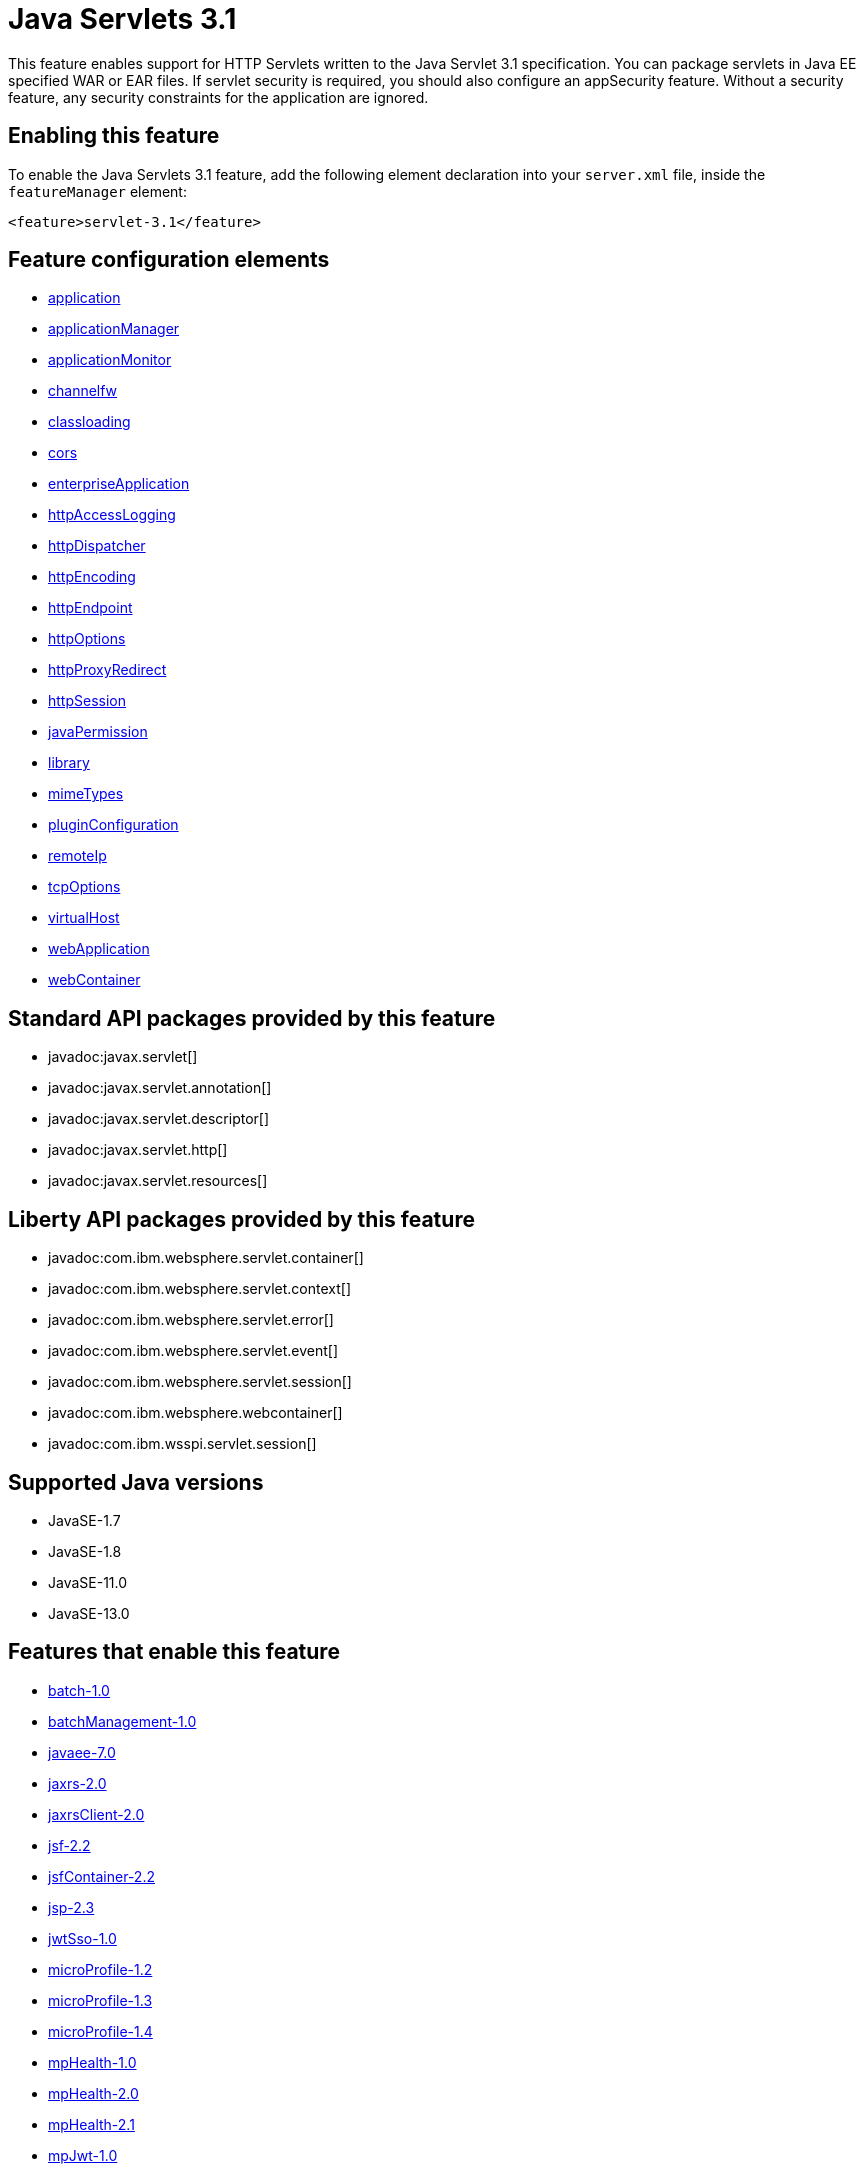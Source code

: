 = Java Servlets 3.1
:linkcss: 
:page-layout: feature
:nofooter: 

// tag::description[]
This feature enables support for HTTP Servlets written to the Java Servlet 3.1 specification. You can package servlets in Java EE specified WAR or EAR files.  If servlet security is required, you should also configure an appSecurity feature. Without a security feature, any security constraints for the application are ignored.

// end::description[]
// tag::enable[]
== Enabling this feature
To enable the Java Servlets 3.1 feature, add the following element declaration into your `server.xml` file, inside the `featureManager` element:


----
<feature>servlet-3.1</feature>
----
// end::enable[]
// tag::config[]

== Feature configuration elements
* <<../config/application#,application>>
* <<../config/applicationManager#,applicationManager>>
* <<../config/applicationMonitor#,applicationMonitor>>
* <<../config/channelfw#,channelfw>>
* <<../config/classloading#,classloading>>
* <<../config/cors#,cors>>
* <<../config/enterpriseApplication#,enterpriseApplication>>
* <<../config/httpAccessLogging#,httpAccessLogging>>
* <<../config/httpDispatcher#,httpDispatcher>>
* <<../config/httpEncoding#,httpEncoding>>
* <<../config/httpEndpoint#,httpEndpoint>>
* <<../config/httpOptions#,httpOptions>>
* <<../config/httpProxyRedirect#,httpProxyRedirect>>
* <<../config/httpSession#,httpSession>>
* <<../config/javaPermission#,javaPermission>>
* <<../config/library#,library>>
* <<../config/mimeTypes#,mimeTypes>>
* <<../config/pluginConfiguration#,pluginConfiguration>>
* <<../config/remoteIp#,remoteIp>>
* <<../config/tcpOptions#,tcpOptions>>
* <<../config/virtualHost#,virtualHost>>
* <<../config/webApplication#,webApplication>>
* <<../config/webContainer#,webContainer>>
// end::config[]
// tag::apis[]

== Standard API packages provided by this feature
* javadoc:javax.servlet[]
* javadoc:javax.servlet.annotation[]
* javadoc:javax.servlet.descriptor[]
* javadoc:javax.servlet.http[]
* javadoc:javax.servlet.resources[]

== Liberty API packages provided by this feature
* javadoc:com.ibm.websphere.servlet.container[]
* javadoc:com.ibm.websphere.servlet.context[]
* javadoc:com.ibm.websphere.servlet.error[]
* javadoc:com.ibm.websphere.servlet.event[]
* javadoc:com.ibm.websphere.servlet.session[]
* javadoc:com.ibm.websphere.webcontainer[]
* javadoc:com.ibm.wsspi.servlet.session[]
// end::apis[]
// tag::requirements[]
// end::requirements[]
// tag::java-versions[]

== Supported Java versions

* JavaSE-1.7
* JavaSE-1.8
* JavaSE-11.0
* JavaSE-13.0
// end::java-versions[]
// tag::dependencies[]

== Features that enable this feature
* <<../feature/batch-1.0#,batch-1.0>>
* <<../feature/batchManagement-1.0#,batchManagement-1.0>>
* <<../feature/javaee-7.0#,javaee-7.0>>
* <<../feature/jaxrs-2.0#,jaxrs-2.0>>
* <<../feature/jaxrsClient-2.0#,jaxrsClient-2.0>>
* <<../feature/jsf-2.2#,jsf-2.2>>
* <<../feature/jsfContainer-2.2#,jsfContainer-2.2>>
* <<../feature/jsp-2.3#,jsp-2.3>>
* <<../feature/jwtSso-1.0#,jwtSso-1.0>>
* <<../feature/microProfile-1.2#,microProfile-1.2>>
* <<../feature/microProfile-1.3#,microProfile-1.3>>
* <<../feature/microProfile-1.4#,microProfile-1.4>>
* <<../feature/mpHealth-1.0#,mpHealth-1.0>>
* <<../feature/mpHealth-2.0#,mpHealth-2.0>>
* <<../feature/mpHealth-2.1#,mpHealth-2.1>>
* <<../feature/mpJwt-1.0#,mpJwt-1.0>>
* <<../feature/mpJwt-1.1#,mpJwt-1.1>>
* <<../feature/mpMetrics-1.0#,mpMetrics-1.0>>
* <<../feature/mpMetrics-1.1#,mpMetrics-1.1>>
* <<../feature/mpMetrics-2.0#,mpMetrics-2.0>>
* <<../feature/mpMetrics-2.2#,mpMetrics-2.2>>
* <<../feature/mpOpenAPI-1.0#,mpOpenAPI-1.0>>
* <<../feature/mpOpenAPI-1.1#,mpOpenAPI-1.1>>
* <<../feature/openapi-3.1#,openapi-3.1>>
* <<../feature/sipServlet-1.1#,sipServlet-1.1>>
* <<../feature/webProfile-7.0#,webProfile-7.0>>
* <<../feature/websocket-1.0#,websocket-1.0>>
* <<../feature/websocket-1.1#,websocket-1.1>>
// end::dependencies[]
// tag::feature-require[]

== Developing a feature that depends on this feature
If you are developing a feature that depends on this feature, include the following item in the `Subsystem-Content` header in your feature manifest file.


[source,]
----
com.ibm.websphere.appserver.servlet-3.1; type="osgi.subsystem.feature"
----
// end::feature-require[]
// tag::spi[]

== SPI packages provided by this feature
* javadoc:com.ibm.websphere.servlet.filter[]
* javadoc:com.ibm.websphere.servlet.request[]
* javadoc:com.ibm.websphere.servlet.response[]
* javadoc:com.ibm.websphere.webcontainer.async[]
* javadoc:com.ibm.ws.webcontainer.extension[]
* javadoc:com.ibm.ws.webcontainer.spiadapter.collaborator[]
* javadoc:com.ibm.wsspi.webcontainer[]
* javadoc:com.ibm.wsspi.webcontainer.collaborator[]
* javadoc:com.ibm.wsspi.webcontainer.extension[]
* javadoc:com.ibm.wsspi.webcontainer.filter[]
* javadoc:com.ibm.wsspi.webcontainer.metadata[]
* javadoc:com.ibm.wsspi.webcontainer.osgi.extension[]
* javadoc:com.ibm.wsspi.webcontainer.servlet[]
* javadoc:com.ibm.wsspi.webcontainer.webapp[]
// end::spi[]
